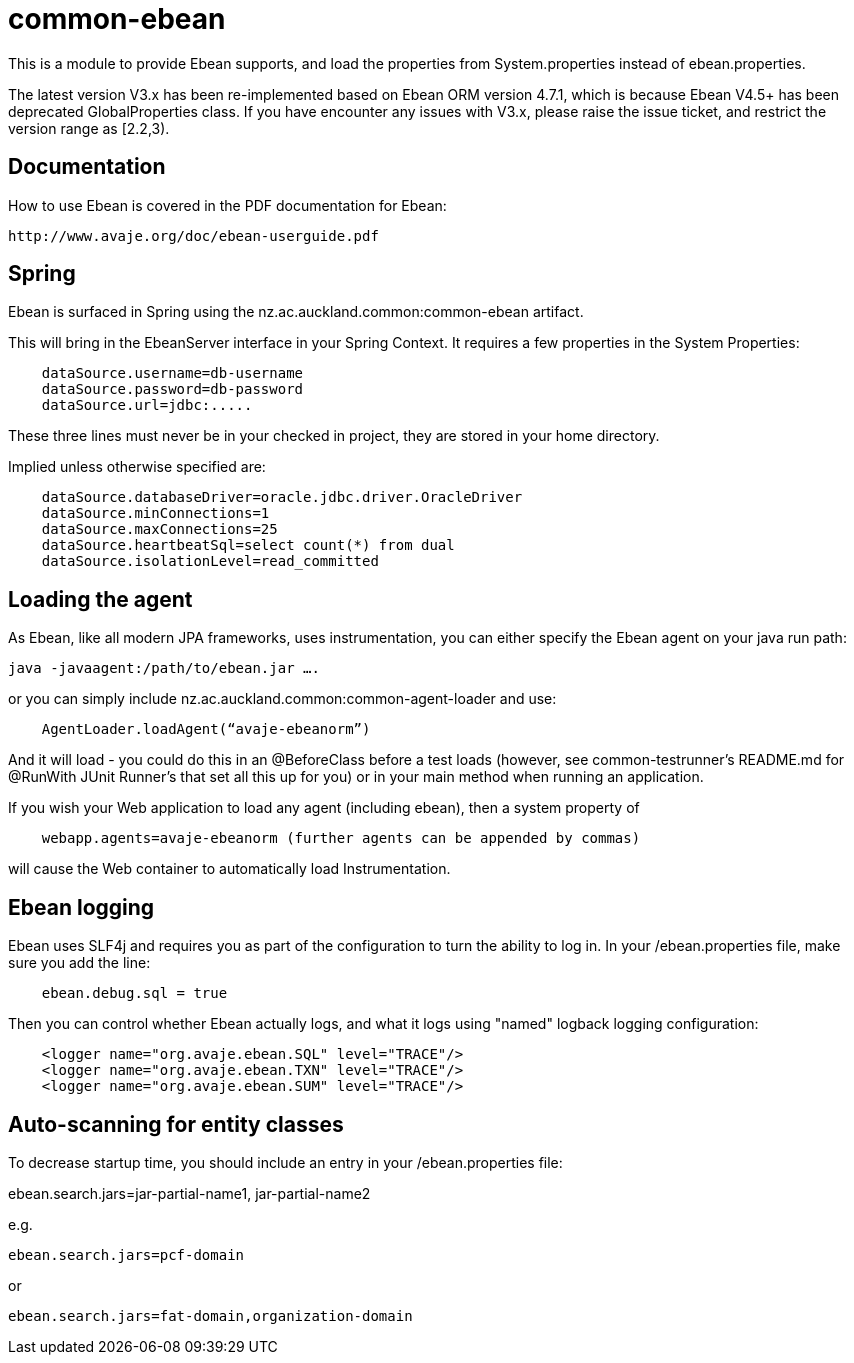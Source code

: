 = common-ebean

This is a module to provide Ebean supports, and load the properties from System.properties instead of ebean.properties.

The latest version V3.x has been re-implemented based on Ebean ORM version 4.7.1, which is because Ebean V4.5+ has been deprecated GlobalProperties class. If you have encounter any issues with V3.x, please raise the issue ticket, and restrict the version range as [2.2,3).

== Documentation
How to use Ebean is covered in the PDF documentation for Ebean:

    http://www.avaje.org/doc/ebean-userguide.pdf

== Spring
Ebean is surfaced in Spring using the nz.ac.auckland.common:common-ebean artifact. 

This will bring in the EbeanServer interface in your Spring Context. It requires a few properties in the System Properties:

[source]
    dataSource.username=db-username
    dataSource.password=db-password
    dataSource.url=jdbc:.....

These three lines must never be in your checked in project, they are stored in your home directory.

Implied unless otherwise specified are:

[source]
    dataSource.databaseDriver=oracle.jdbc.driver.OracleDriver
    dataSource.minConnections=1
    dataSource.maxConnections=25
    dataSource.heartbeatSql=select count(*) from dual
    dataSource.isolationLevel=read_committed

== Loading the agent
As Ebean, like all modern JPA frameworks, uses instrumentation, you can either specify the Ebean agent on your java run path:

    java -javaagent:/path/to/ebean.jar ….

or you can simply include nz.ac.auckland.common:common-agent-loader and use:

[source,java]
    AgentLoader.loadAgent(“avaje-ebeanorm”)

And it will load - you could do this in an @BeforeClass before a test loads (however, see common-testrunner’s README.md for @RunWith JUnit Runner’s that set all this up for you) or in your main method when running an application. 

If you wish your Web application to load any agent (including ebean), then a system property of

[source]
    webapp.agents=avaje-ebeanorm (further agents can be appended by commas)

will cause the Web container to automatically load Instrumentation.

== Ebean logging

Ebean uses SLF4j and requires you as part of the configuration to turn the ability to log in. In your /ebean.properties file, make sure
you add the line:

[source]
    ebean.debug.sql = true

Then you can control whether Ebean actually logs, and what it logs using "named" logback logging configuration:

[source,xml]
    <logger name="org.avaje.ebean.SQL" level="TRACE"/>
    <logger name="org.avaje.ebean.TXN" level="TRACE"/>
    <logger name="org.avaje.ebean.SUM" level="TRACE"/>

== Auto-scanning for entity classes
To decrease startup time, you should include an entry in your /ebean.properties file:

ebean.search.jars=jar-partial-name1, jar-partial-name2

e.g.

[source]
ebean.search.jars=pcf-domain

or

[source]
ebean.search.jars=fat-domain,organization-domain


